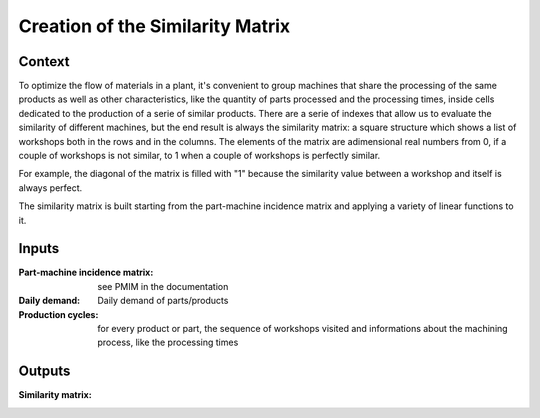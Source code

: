 Creation of the Similarity Matrix
--------------------------------------------------------------------------------

Context
^^^^^^^^^^^^^^^^^^^^^^^^^^^^^^^^^^^^^^^^^^^^^^^^^^^^^^^^^^^^^^^^^^^^^^^^^^^^^^^^

To optimize the flow of materials in a plant, it's convenient to group machines 
that share the processing of the same products as well as other characteristics, 
like the quantity of parts processed and the processing times, inside cells 
dedicated to the production of a serie of similar products. 
There are a serie of indexes that allow us to evaluate the similarity of 
different machines, but the end result is always the similarity matrix: 
a square structure which shows a list of workshops both in the rows and in the 
columns.
The elements of the matrix are adimensional real numbers from 0, if a couple of 
workshops is not similar, to 1 when a couple of workshops is perfectly similar.

For example, the diagonal of the matrix is filled with "1" because the 
similarity value between a workshop and itself is always perfect.

The similarity matrix is built starting from the part-machine incidence matrix 
and applying a variety of linear functions to it.

Inputs
^^^^^^^^^^^^^^^^^^^^^^^^^^^^^^^^^^^^^^^^^^^^^^^^^^^^^^^^^^^^^^^^^^^^^^^^^^^^^^^^

:Part-machine incidence matrix: see PMIM in the documentation

:Daily demand: Daily demand of parts/products

:Production cycles:    for every product or part, the sequence of workshops 
                        visited and informations about the machining process, 
                        like the processing times

Outputs
^^^^^^^^^^^^^^^^^^^^^^^^^^^^^^^^^^^^^^^^^^^^^^^^^^^^^^^^^^^^^^^^^^^^^^^^^^^^^^^^

:Similarity matrix:
